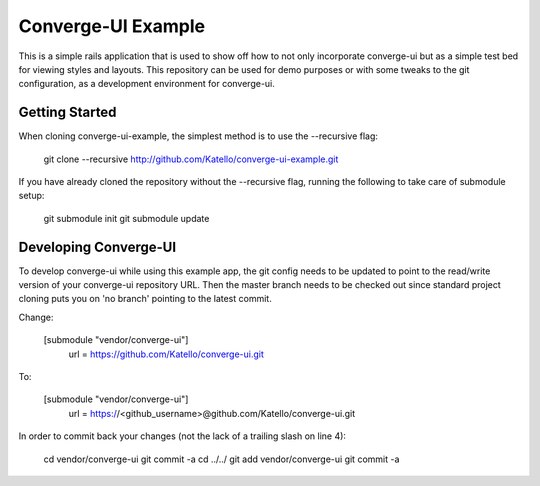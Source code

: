 ===================
Converge-UI Example
===================

This is a simple rails application that is used to show off how to not only incorporate converge-ui but as a simple test bed for viewing styles and layouts.  This repository can be used for demo purposes or with some tweaks to the git configuration, as a development environment for converge-ui.

------------------
Getting Started
------------------

When cloning converge-ui-example, the simplest method is to use the --recursive flag:

  git clone --recursive  http://github.com/Katello/converge-ui-example.git

If you have already cloned the repository without the --recursive flag, running the following to take care of submodule setup:

  git submodule init
  git submodule update  

----------------------
Developing Converge-UI
----------------------

To develop converge-ui while using this example app, the git config needs to be updated to point to the read/write version of your converge-ui repository URL.  Then the master branch needs to be checked out since standard project cloning puts you on 'no branch' pointing to the latest commit.

Change:


  [submodule "vendor/converge-ui"]
          url = https://github.com/Katello/converge-ui.git

To:


  [submodule "vendor/converge-ui"]
          url = https://<github_username>@github.com/Katello/converge-ui.git

In order to commit back your changes (not the lack of a trailing slash on line 4):


  cd vendor/converge-ui
  git commit -a
  cd ../../
  git add vendor/converge-ui
  git commit -a
